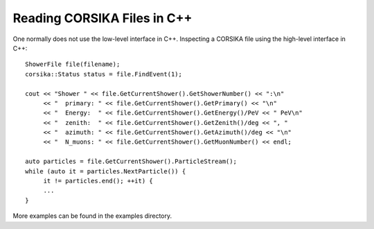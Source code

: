 Reading CORSIKA Files in C++
-------------------------------

.. highlightlang:: cpp


One normally does not use the low-level interface in C++.
Inspecting a CORSIKA file using the high-level interface in C++::

    ShowerFile file(filename);
    corsika::Status status = file.FindEvent(1);

    cout << "Shower " << file.GetCurrentShower().GetShowerNumber() << ":\n"
         << "  primary: " << file.GetCurrentShower().GetPrimary() << "\n"
         << "  Energy:  " << file.GetCurrentShower().GetEnergy()/PeV << " PeV\n"
         << "  zenith:  " << file.GetCurrentShower().GetZenith()/deg << ", "
         << "  azimuth: " << file.GetCurrentShower().GetAzimuth()/deg << "\n"
         << "  N_muons: " << file.GetCurrentShower().GetMuonNumber() << endl;

    auto particles = file.GetCurrentShower().ParticleStream();
    while (auto it = particles.NextParticle()) {
         it != particles.end(); ++it) {
         ...
    }

More examples can be found in the examples directory.

